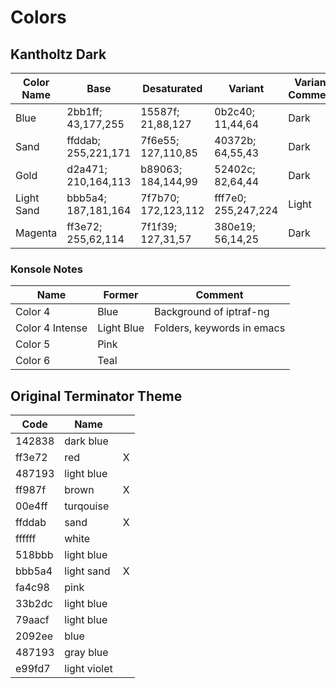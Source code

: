 * Colors

** Kantholtz Dark

| Color Name | Base                | Desaturated         | Variant             | Variant Comment |
|------------+---------------------+---------------------+---------------------+-----------------|
| Blue       | 2bb1ff; 43,177,255  | 15587f; 21,88,127   | 0b2c40; 11,44,64    | Dark            |
| Sand       | ffddab; 255,221,171 | 7f6e55; 127,110,85  | 40372b; 64,55,43    | Dark            |
| Gold       | d2a471; 210,164,113 | b89063; 184,144,99  | 52402c; 82,64,44    | Dark            |
| Light Sand | bbb5a4; 187,181,164 | 7f7b70; 172,123,112 | fff7e0; 255,247,224 | Light           |
| Magenta    | ff3e72; 255,62,114  | 7f1f39; 127,31,57   | 380e19; 56,14,25    | Dark            |
|------------+---------------------+---------------------+---------------------+-----------------|

*** Konsole Notes

| Name            | Former     | Comment                    |
|-----------------+------------+----------------------------|
| Color 4         | Blue       | Background of iptraf-ng    |
| Color 4 Intense | Light Blue | Folders, keywords in emacs |
| Color 5         | Pink       |                            |
| Color 6         | Teal       |                            |



** Original Terminator Theme

| Code   | Name         |   |
|--------+--------------+---|
| 142838 | dark blue    |   |
| ff3e72 | red          | X |
| 487193 | light blue   |   |
| ff987f | brown        | X |
| 00e4ff | turqouise    |   |
| ffddab | sand         | X |
| ffffff | white        |   |
| 518bbb | light blue   |   |
| bbb5a4 | light sand   | X |
| fa4c98 | pink         |   |
| 33b2dc | light blue   |   |
| 79aacf | light blue   |   |
| 2092ee | blue         |   |
| 487193 | gray blue    |   |
| e99fd7 | light violet |   |

